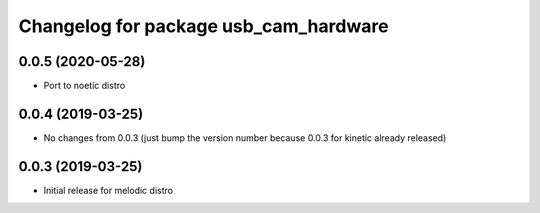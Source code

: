 ^^^^^^^^^^^^^^^^^^^^^^^^^^^^^^^^^^^^^^
Changelog for package usb_cam_hardware
^^^^^^^^^^^^^^^^^^^^^^^^^^^^^^^^^^^^^^

0.0.5 (2020-05-28)
------------------
* Port to noetic distro

0.0.4 (2019-03-25)
------------------
* No changes from 0.0.3 (just bump the version number because 0.0.3 for kinetic already released)

0.0.3 (2019-03-25)
------------------
* Initial release for melodic distro